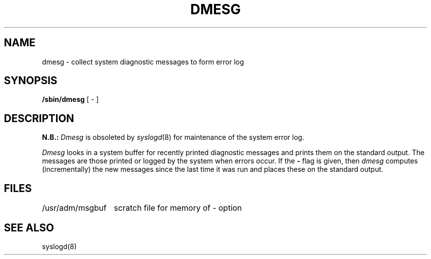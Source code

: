 .\" Copyright (c) 1980 Regents of the University of California.
.\" All rights reserved.  The Berkeley software License Agreement
.\" specifies the terms and conditions for redistribution.
.\"
.\"	@(#)dmesg.8	6.2.1 (2.11BSD) 1996/11/17
.\"
.TH DMESG 8 "November 17, 1996"
.UC 4
.SH NAME
dmesg \- collect system diagnostic messages to form error log
.SH SYNOPSIS
.B /sbin/dmesg
[ \- ]
.SH DESCRIPTION
.B N.B.:
.I Dmesg
is obsoleted by
.IR syslogd (8)
for maintenance of the system error log.
.PP
.I Dmesg
looks in a system buffer for recently printed diagnostic messages
and prints them on the standard output.
The messages are those printed or logged
by the system when errors occur.
If the
.B \-
flag is given, then
.I dmesg
computes (incrementally) the new messages since the last time it
was run and places these on the standard output.
.SH FILES
.ta 2i
/usr/adm/msgbuf	scratch file for memory of \- option
.SH SEE ALSO
syslogd(8)
